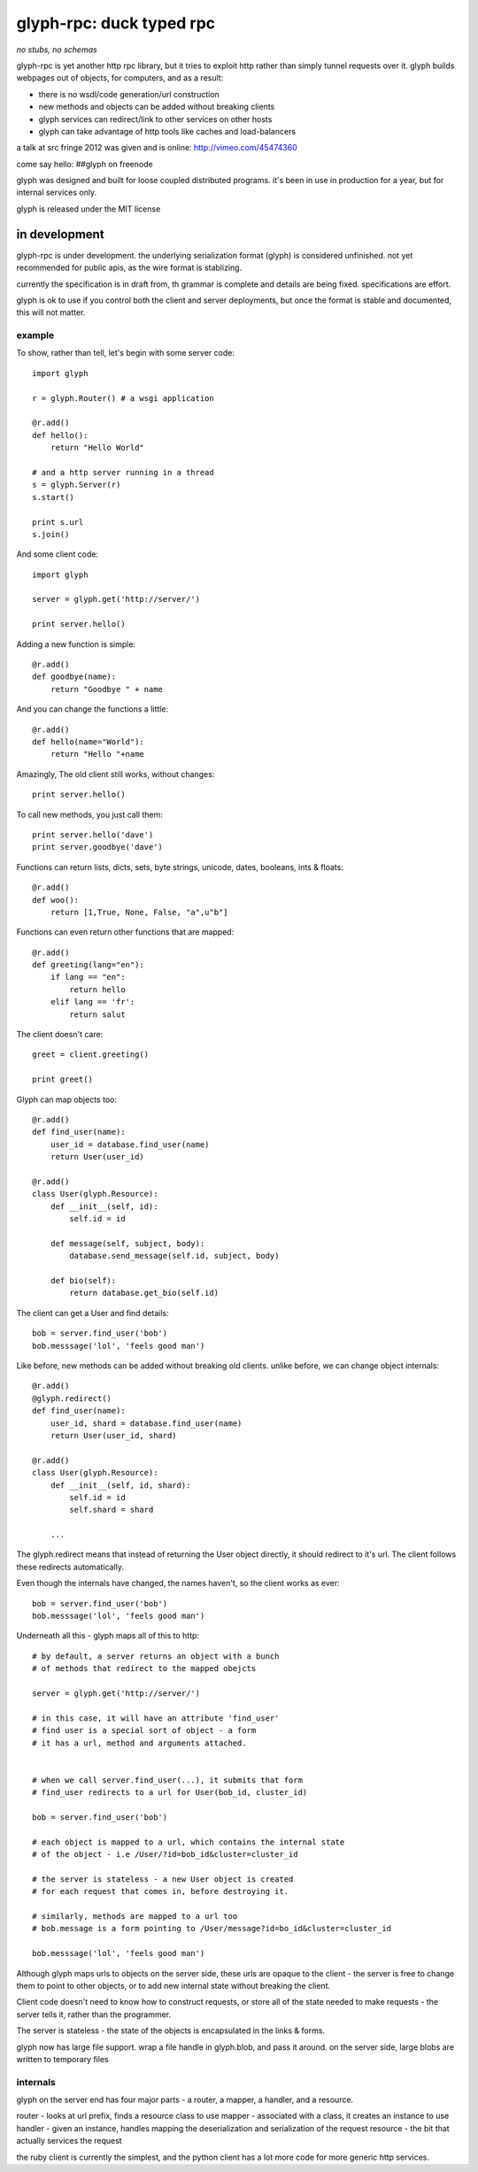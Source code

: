 ===========================
 glyph-rpc: duck typed rpc
===========================

*no stubs, no schemas*

glyph-rpc is yet another http rpc library, but it tries to exploit http rather
than simply tunnel requests over it. glyph builds webpages out of objects, for
computers, and as a result:

- there is no wsdl/code generation/url construction
- new methods and objects can be added without breaking clients
- glyph services can redirect/link to other services on other hosts
- glyph can take advantage of http tools like caches and load-balancers

a talk at src fringe 2012 was given and is online: http://vimeo.com/45474360

come say hello: ##glyph on freenode

glyph was designed and built for loose coupled distributed programs. it's 
been in use in production for a year, but for internal services only.

glyph is released under the MIT license

in development
--------------

glyph-rpc is under development. the underlying serialization format (glyph) is 
considered unfinished. not yet recommended for public apis, as the wire
format is stablizing.

currently the specification is in draft from, th grammar
is complete and details are being fixed. specifications are
effort.

glyph is ok to use if you control both the client and server
deployments, but once the format is stable and documented,
this will not matter.


example
=======

To show, rather than tell, let's begin with some server code::

    import glyph

    r = glyph.Router() # a wsgi application

    @r.add()
    def hello():
        return "Hello World"

    # and a http server running in a thread
    s = glyph.Server(r) 
    s.start()

    print s.url
    s.join()

And some client code::

    import glyph 

    server = glyph.get('http://server/')

    print server.hello()

Adding a new function is simple::

    @r.add()
    def goodbye(name):
        return "Goodbye " + name

And you can change the functions a little::

    @r.add()
    def hello(name="World"):
        return "Hello "+name

Amazingly, The old client still works, without changes::

    print server.hello()

To call new methods, you just call them::

    print server.hello('dave')
    print server.goodbye('dave')

Functions can return lists, dicts, sets, byte strings, unicode,
dates, booleans, ints & floats::

    @r.add()
    def woo():
        return [1,True, None, False, "a",u"b"]

Functions can even return other functions that are mapped::

    @r.add()
    def greeting(lang="en"):
        if lang == "en":
            return hello
        elif lang == 'fr':
            return salut

The client doesn't care::

    greet = client.greeting()

    print greet()
    

Glyph can map objects too::

    @r.add()
    def find_user(name):
        user_id = database.find_user(name)
        return User(user_id)

    @r.add()
    class User(glyph.Resource):
        def __init__(self, id):
            self.id = id

        def message(self, subject, body):
            database.send_message(self.id, subject, body)

        def bio(self):
            return database.get_bio(self.id)

The client can get a User and find details::

    bob = server.find_user('bob')
    bob.messsage('lol', 'feels good man')

Like before, new methods can be added without breaking old clients.
unlike before, we can change object internals::

    @r.add()
    @glyph.redirect()
    def find_user(name):
        user_id, shard = database.find_user(name)
        return User(user_id, shard)

    @r.add()
    class User(glyph.Resource):
        def __init__(self, id, shard):
            self.id = id
            self.shard = shard

        ...

The glyph.redirect means that instead of returning the User object
directly, it should redirect to it's url. The client follows these
redirects automatically.

Even though the internals have changed, the names haven't, so the client
works as ever::

    bob = server.find_user('bob')
    bob.messsage('lol', 'feels good man')

Underneath all this - glyph maps all of this to http::

    # by default, a server returns an object with a bunch
    # of methods that redirect to the mapped obejcts

    server = glyph.get('http://server/')

    # in this case, it will have an attribute 'find_user'
    # find user is a special sort of object - a form
    # it has a url, method and arguments attached.


    # when we call server.find_user(...), it submits that form
    # find_user redirects to a url for User(bob_id, cluster_id)
    
    bob = server.find_user('bob')

    # each object is mapped to a url, which contains the internal state
    # of the object - i.e /User/?id=bob_id&cluster=cluster_id

    # the server is stateless - a new User object is created
    # for each request that comes in, before destroying it.

    # similarly, methods are mapped to a url too 
    # bob.message is a form pointing to /User/message?id=bo_id&cluster=cluster_id
    
    bob.messsage('lol', 'feels good man')


Although glyph maps urls to objects on the server side, these urls are
opaque to the client - the server is free to change them to point to
other objects, or to add new internal state without breaking the client.

Client code doesn't need to know how to construct requests, or store all 
of the state needed to make requests - the server tells it, rather than
the programmer.

The server is stateless - the state of the objects is encapsulated
in the links & forms. 

glyph now has large file support. wrap a file handle in glyph.blob,
and pass it around. on the server side, large blobs are written
to temporary files

internals
=========

glyph on the server end has four  major parts - a router, a mapper, a handler, and
a resource.

router - looks at url prefix, finds a resource class to use
mapper - associated with a class, it creates an instance to use
handler - given an instance, handles mapping the deserialization and serialization of the request
resource - the bit that actually services the request


the ruby client is currently the simplest, and the python client
has a lot more code for more generic http services.
